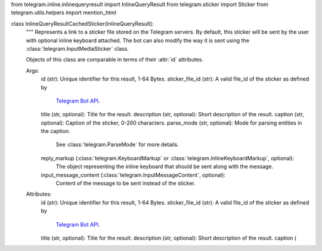 from telegram.inline.inlinequeryresult import InlineQueryResult
from telegram.sticker import Sticker
from telegram.utils.helpers import mention_html

class InlineQueryResultCachedSticker(InlineQueryResult):
    """
    Represents a link to a sticker file stored on the Telegram servers. By default, this
    sticker will be sent by the user with optional inline keyboard attached.
    The bot can also modify the way it is sent using the :class:`telegram.InputMediaSticker`
    class.

    Objects of this class are comparable in terms of their :attr:`id` attributes.

    Args:
        id (str): Unique identifier for this result, 1-64 Bytes.
        sticker_file_id (str): A valid file_id of the sticker as defined by
            `Telegram Bot API <https://core.telegram.org/bots/api#file>`_.
        title (str, optional): Title for the result.
        description (str, optional): Short description of the result.
        caption (str, optional): Caption of the sticker, 0-200 characters.
        parse_mode (str, optional): Mode for parsing entities in the caption.
            See :class:`telegram.ParseMode` for more details.
        reply_markup (:class:`telegram.KeyboardMarkup` or :class:`telegram.InlineKeyboardMarkup`, optional):
            The object representing the inline keyboard that should be
            sent along with the message.
        input_message_content (:class:`telegram.InputMessageContent`, optional):
            Content of the message to be sent instead of the sticker.

    Attributes:
        id (str): Unique identifier for this result, 1-64 Bytes.
        sticker_file_id (str): A valid file_id of the sticker as defined by
            `Telegram Bot API <https://core.telegram.org/bots/api#file>`_.
        title (str, optional): Title for the result.
        description (str, optional): Short description of the result.
        caption (
